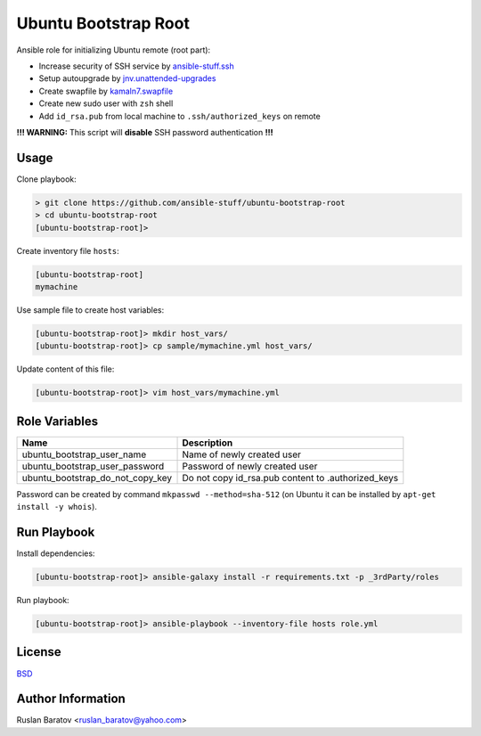 Ubuntu Bootstrap Root
=====================

.. image:: https://travis-ci.org/ansible-stuff/ubuntu-bootstrap-root.svg?branch=master
  :target: https://travis-ci.org/ansible-stuff/ubuntu-bootstrap-root/builds

Ansible role for initializing Ubuntu remote (root part):

* Increase security of SSH service by `ansible-stuff.ssh <https://galaxy.ansible.com/ansible-stuff/ssh/>`__
* Setup autoupgrade by `jnv.unattended-upgrades <https://galaxy.ansible.com/jnv/unattended-upgrades/>`__
* Create swapfile by `kamaln7.swapfile <https://galaxy.ansible.com/kamaln7/swapfile/>`__
* Create new sudo user with ``zsh`` shell
* Add ``id_rsa.pub`` from local machine to ``.ssh/authorized_keys`` on remote

**!!! WARNING:** This script will **disable** SSH password authentication **!!!**

Usage
-----

Clone playbook:

.. code-block:: none

  > git clone https://github.com/ansible-stuff/ubuntu-bootstrap-root
  > cd ubuntu-bootstrap-root
  [ubuntu-bootstrap-root]>

Create inventory file ``hosts``:

.. code-block:: ini

  [ubuntu-bootstrap-root]
  mymachine

Use sample file to create host variables:

.. code-block:: none

  [ubuntu-bootstrap-root]> mkdir host_vars/
  [ubuntu-bootstrap-root]> cp sample/mymachine.yml host_vars/

Update content of this file:

.. code-block:: none

  [ubuntu-bootstrap-root]> vim host_vars/mymachine.yml

Role Variables
--------------

================================ ==================================================
Name                             Description
================================ ==================================================
ubuntu_bootstrap_user_name       Name of newly created user
ubuntu_bootstrap_user_password   Password of newly created user
ubuntu_bootstrap_do_not_copy_key Do not copy id_rsa.pub content to .authorized_keys
================================ ==================================================

Password can be created by command ``mkpasswd --method=sha-512``
(on Ubuntu it can be installed by ``apt-get install -y whois``).

Run Playbook
------------

Install dependencies:

.. code-block:: none

  [ubuntu-bootstrap-root]> ansible-galaxy install -r requirements.txt -p _3rdParty/roles

Run playbook:

.. code-block:: none

  [ubuntu-bootstrap-root]> ansible-playbook --inventory-file hosts role.yml

License
-------

`BSD <https://github.com/ansible-stuff/ubuntu-bootstrap-root/blob/master/LICENSE>`__

Author Information
------------------

Ruslan Baratov <ruslan_baratov@yahoo.com>
